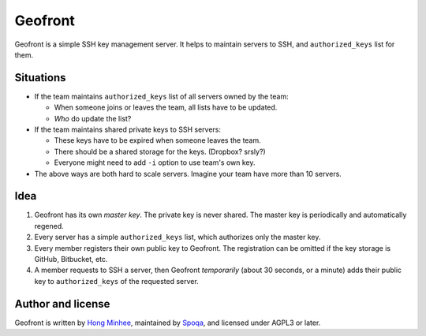 Geofront
========

.. image:: https://travis-ci.org/spoqa/geofront.svg?branch=master
   :target: https://travis-ci.org/spoqa/geofront

Geofront is a simple SSH key management server.  It helps to maintain servers
to SSH, and ``authorized_keys`` list for them.


Situations
----------

- If the team maintains ``authorized_keys`` list of all servers owned
  by the team:

  - When someone joins or leaves the team, all lists have to be updated.
  - *Who* do update the list?

- If the team maintains shared private keys to SSH servers:

  - These keys have to be expired when someone leaves the team.
  - There should be a shared storage for the keys.  (Dropbox?  srsly?)
  - Everyone might need to add ``-i`` option to use team's own key.

- The above ways are both hard to scale servers.  Imagine your team
  have more than 10 servers.


Idea
----

1. Geofront has its own *master key*.  The private key is never shared.
   The master key is periodically and automatically regened.
2. Every server has a simple ``authorized_keys`` list, which authorizes
   only the master key.
3. Every member registers their own public key to Geofront.
   The registration can be omitted if the key storage is GitHub, Bitbucket,
   etc.
4. A member requests to SSH a server, then Geofront *temporarily*
   (about 30 seconds, or a minute) adds their public key to ``authorized_keys``
   of the requested server.


Author and license
------------------

Geofront is written by `Hong Minhee`__, maintained by Spoqa_, and licensed
under AGPL3 or later.


__ http://dahlia.kr/
.. _Spoqa: http://www.spoqa.com/
